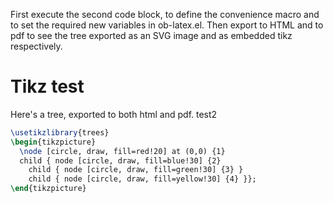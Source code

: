 #+LATEX_HEADER: \usepackage{tikz}

First execute the second code block, to define the convenience macro
and to set the required new variables in ob-latex.el.  Then export to
HTML and to pdf to see the tree exported as an SVG image and as
embedded tikz respectively.

* Tikz test
Here's a tree, exported to both html and pdf.
test2

#+header: :file (by-backend (html "tree.svg") (t 'nil))
#+header: :imagemagick
#+header: :results (by-backend (pdf "latex") (t "raw"))
#+begin_src latex
  \usetikzlibrary{trees}
  \begin{tikzpicture}
    \node [circle, draw, fill=red!20] at (0,0) {1}
    child { node [circle, draw, fill=blue!30] {2}
      child { node [circle, draw, fill=green!30] {3} }
      child { node [circle, draw, fill=yellow!30] {4} }};
  \end{tikzpicture}
#+end_src

* COMMENT setup
#+begin_src emacs-lisp :results silent
  (setq org-babel-latex-htlatex "htlatex")
  (defmacro by-backend (&rest body)
    `(cl-case (if (boundp 'backend) (org-export-backend-name backend) nil) ,@body))
#+end_src
